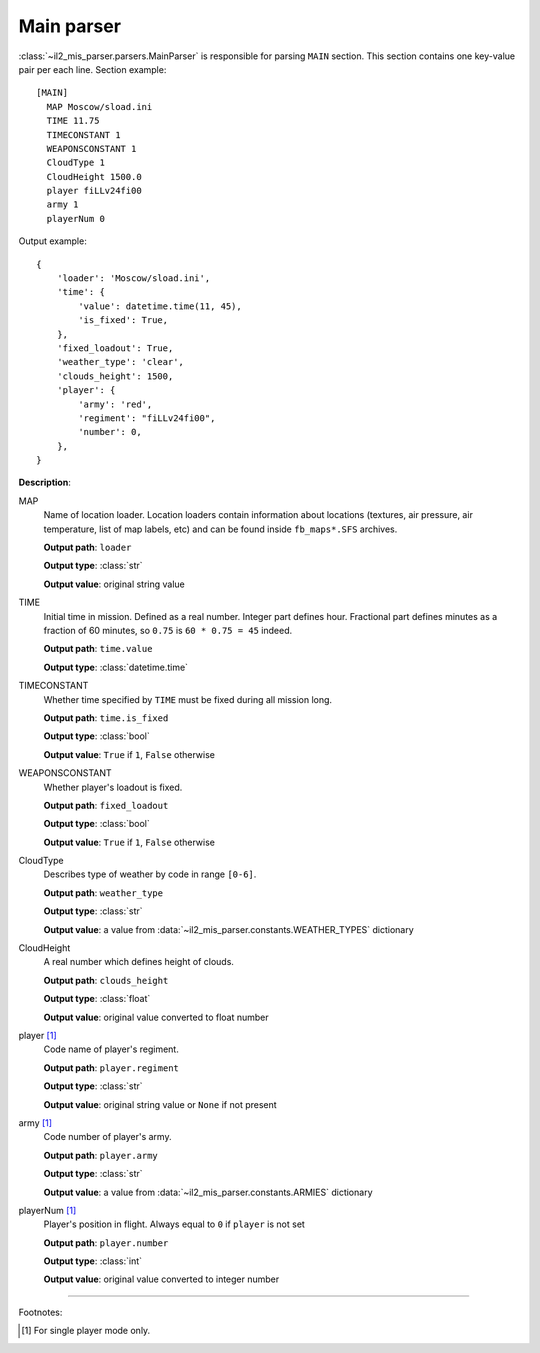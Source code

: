 Main parser
===========

.. _main-parser:

:class:`~il2_mis_parser.parsers.MainParser` is responsible for parsing
``MAIN`` section. This section contains one key-value pair per each line.
Section example::

    [MAIN]
      MAP Moscow/sload.ini
      TIME 11.75
      TIMECONSTANT 1
      WEAPONSCONSTANT 1
      CloudType 1
      CloudHeight 1500.0
      player fiLLv24fi00
      army 1
      playerNum 0

Output example::

    {
        'loader': 'Moscow/sload.ini',
        'time': {
            'value': datetime.time(11, 45),
            'is_fixed': True,
        },
        'fixed_loadout': True,
        'weather_type': 'clear',
        'clouds_height': 1500,
        'player': {
            'army': 'red',
            'regiment': "fiLLv24fi00",
            'number': 0,
        },
    }

**Description**:

MAP
  Name of location loader. Location loaders contain information about locations
  (textures, air pressure, air temperature, list of map labels, etc) and can be
  found inside ``fb_maps*.SFS`` archives.

  **Output path**: ``loader``

  **Output type**: :class:`str`

  **Output value**: original string value

TIME
  Initial time in mission. Defined as a real number. Integer part defines
  hour. Fractional part defines minutes as a fraction of 60 minutes, so
  ``0.75`` is ``60 * 0.75 = 45`` indeed.

  **Output path**: ``time.value``

  **Output type**: :class:`datetime.time`

TIMECONSTANT
  Whether time specified by ``TIME`` must be fixed during all mission long.

  **Output path**: ``time.is_fixed``

  **Output type**: :class:`bool`

  **Output value**: ``True`` if ``1``, ``False`` otherwise

WEAPONSCONSTANT
  Whether player's loadout is fixed.

  **Output path**: ``fixed_loadout``

  **Output type**: :class:`bool`

  **Output value**: ``True`` if ``1``, ``False`` otherwise

CloudType
  Describes type of weather by code in range ``[0-6]``.

  **Output path**: ``weather_type``

  **Output type**: :class:`str`

  **Output value**: a value from :data:`~il2_mis_parser.constants.WEATHER_TYPES`
  dictionary

CloudHeight
  A real number which defines height of clouds.

  **Output path**: ``clouds_height``

  **Output type**: :class:`float`

  **Output value**: original value converted to float number

player [1]_
  Code name of player's regiment.

  **Output path**: ``player.regiment``

  **Output type**: :class:`str`

  **Output value**: original string value or ``None`` if not present

army [1]_
  Code number of player's army.

  **Output path**: ``player.army``

  **Output type**: :class:`str`

  **Output value**: a value from :data:`~il2_mis_parser.constants.ARMIES`
  dictionary

playerNum [1]_
  Player's position in flight. Always equal to ``0`` if ``player`` is not set

  **Output path**: ``player.number``

  **Output type**: :class:`int`

  **Output value**: original value converted to integer number

---------

Footnotes:

.. [#] For single player mode only.
